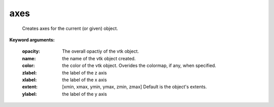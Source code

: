 
axes
~~~~

 Creates axes for the current (or given) object.

**Keyword arguments:**

    :opacity: The overall opactiy of the vtk object.

    :name: the name of the vtk object created.

    :color: the color of the vtk object. Overides the colormap,
            if any, when specified.

    :zlabel: the label of the z axis

    :xlabel: the label of the x axis

    :extent: [xmin, xmax, ymin, ymax, zmin, zmax]
             Default is the object's extents.

    :ylabel: the label of the y axis

    